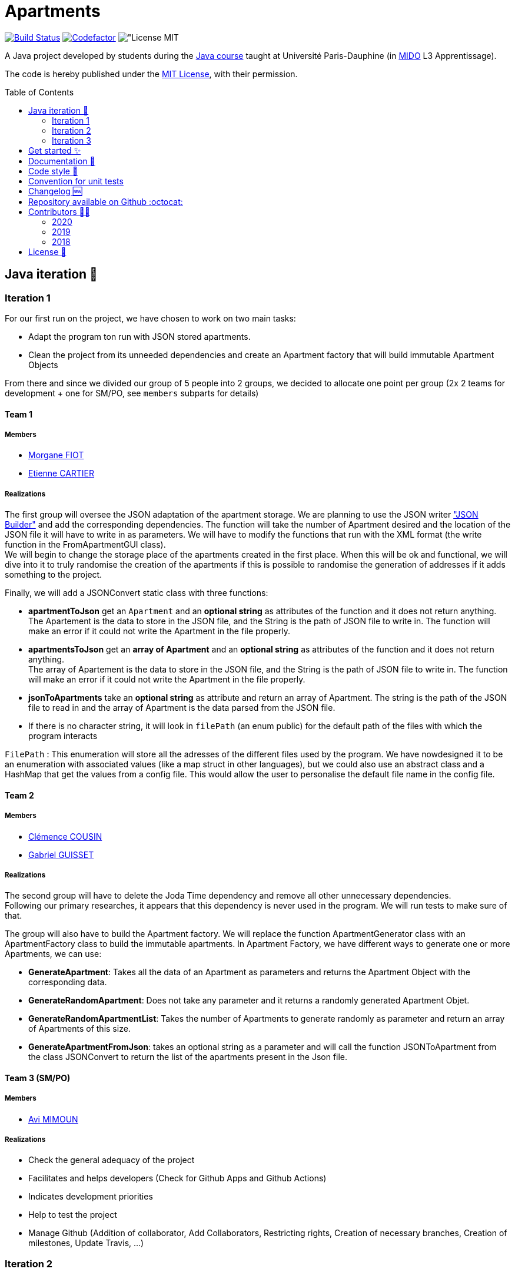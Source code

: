 :gitHubUserName: oliviercailloux
:groupId: io.github.{gitHubUserName}
:artifactId: apartments
:repository: Apartments
:tip-caption: :bulb:
:note-caption: :information_source:
:important-caption: :heavy_exclamation_mark:
:caution-caption: :fire:
:warning-caption: :warning:
:imagesdir: img/
:toc:
:toc-placement!:

= Apartments

image:https://github.com/av1m/Apartments/workflows/Java%20CI%20with%20Maven/badge.svg["Build Status", link="https://github.com/av1m/apartments/actions?query=workflow%3A%22Java+CI+with+Maven%22"]
image:https://www.codefactor.io/repository/github/av1m/apartments/badge["Codefactor", link="https://www.codefactor.io/repository/github/av1m/apartments/"]
image:https://img.shields.io/badge/License-MIT-color["License MIT]

A Java project developed by students during the link:https://github.com/oliviercailloux/java-course[Java course] taught at Université Paris-Dauphine (in link:http://www.mido.dauphine.fr/[MIDO] L3 Apprentissage).

The code is hereby published under the link:LICENSE[MIT License], with their permission.

toc::[]

== Java iteration 🏃

=== Iteration 1

For our first run on the project, we have chosen to work on two main tasks:

* Adapt the program ton run with JSON stored apartments. 

* Clean the project from its unneeded dependencies and create an Apartment factory that will build immutable Apartment Objects  

From there and since we divided our group of 5 people into 2 groups, we decided to allocate one point per group (2x 2 teams for development + one for SM/PO, see `members` subparts for details)

==== Team 1

===== Members

- link:https://github.com/MorganeFt[Morgane FIOT]
- link:https://github.com/EtienneCartier[Etienne CARTIER]

===== Realizations

The first group will oversee the JSON adaptation of the apartment storage. We are planning to use the JSON writer link:https://javaee.github.io/jsonb-spec/getting-started.html["JSON Builder"] and add the corresponding dependencies. The function will take the number of Apartment desired and the location of the JSON file it will have to write in as parameters. We will have to modify the functions that run with the XML format (the write function in the FromApartmentGUI class). +
We will begin to change the storage place of the apartments created in the first place. When this will be ok and functional, we will dive into it to truly randomise the creation of the apartments if this is possible to randomise the generation of addresses if it adds something to the project.  

Finally, we will add a JSONConvert static class with three functions:

* *apartmentToJson* get an `Apartment` and an *optional string* as attributes of the function and it does not return anything. +
The Apartement is the data to store in the JSON file, and the String is the path of JSON file to write in. The function will make an error if it could not write the Apartment in the file properly. 

* *apartmentsToJson* get an *array of Apartment* and an *optional string* as attributes of the function and it does not return anything. +
The array of Apartement is the data to store in the JSON file, and the String is the path of JSON file to write in. The function will make an error if it could not write the Apartment in the file properly. 

* *jsonToApartments* take an *optional string* as attribute and return an array of Apartment. The string is the path of the JSON file to read in and the array of Apartment is the data parsed from the JSON file. 

* If there is no character string, it will look in `filePath` (an enum public) for the default path of the files with which the program interacts

`FilePath` : This enumeration will store all the adresses of the different files used by the program. We have nowdesigned it to be an enumeration with associated values (like a map struct in other languages), but we could also use an abstract class and a HashMap that get the values from a config file. This would allow the user to personalise the default file name in the config file. 

==== Team 2

===== Members

- link:https://github.com/clemencecousin[Clémence COUSIN]
- link:https://github.com/GabG02[Gabriel GUISSET]

===== Realizations

The second group will have to delete the Joda Time dependency and remove all other unnecessary dependencies. +
Following our primary researches, it appears that this dependency is never used in the program. We will run tests to make sure of that.

The group will also have to build the Apartment factory. We will replace the function ApartmentGenerator class with an ApartmentFactory class to build the immutable apartments. In Apartment Factory, we have different ways to generate one or more Apartments, we can use: 

* **GenerateApartment**: Takes all the data of an Apartment as parameters and returns the Apartment Object with the corresponding data. 

* **GenerateRandomApartment**: Does not take any parameter and it returns a randomly generated Apartment Objet. 

* **GenerateRandomApartmentList**: Takes the number of Apartments to generate randomly as parameter and return an array of Apartments of this size. 

* **GenerateApartmentFromJson**: takes an optional string as a parameter and will call the function JSONToApartment from the class JSONConvert to return the list of the apartments present in the Json file. 

==== Team 3 (SM/PO)

===== Members

- link:https://github.com/av1m[Avi MIMOUN]

===== Realizations

- Check the general adequacy of the project
- Facilitates and helps developers (Check for Github Apps and Github Actions)
- Indicates development priorities
- Help to test the project
- Manage Github (Addition of collaborator, Add Collaborators, Restricting rights, Creation of necessary branches, Creation of milestones, Update Travis, ...)

=== Iteration 2

[NOTE]
====
Both teams will do their utmost to minimize the number of warnings (already present) in the packages they will touch.
====

==== Team 1

===== Members

- link:https://github.com/MorganeFt[Morgane FIOT]
- link:https://github.com/av1m[Avi MIMOUN]

===== Realizations

Random generation of an apartment :

* Generate a large number of apartments in order to store the result in resources
* Generate latitude and longitude points in the Paris area to retrieve an address using the link:https://api-adresse.data.gouv.fr/reverse/?lon=2.2712946&lat=48.869962[government API]
* Use link:https://github.com/oliviercailloux/sample-rest-client[jax-rs client] link:https://github.com/av1m/Apartments/pull/3#discussion_r410394483[instead of InputStream] to make the HTTP GET request (link:https://github.com/av1m/Apartments/issues/5[issue #5])
* Modify the function which converts the HTTP return from the API (concerning addresses) to a string (`getAddressFromJson`)
* Modify the behavior of the `retry` during the API call, see link:https://github.com/av1m/Apartments/issues/7[issue #7]
* [OPT] Implement a function/pattern to determine if an address is correct

==== Team 2

===== Members

- link:https://github.com/clemencecousin[Clémence COUSIN]
- link:https://github.com/EtienneCartier[Etienne CARTIER]

===== Realizations

* Delete the `apartmentGenerator` class. Replace in `apartementFactory` (see link:https://github.com/av1m/Apartments/pull/3[PR #3])
* Specify unit tests, mainly for the `valueFunction`. Correction of documentation
* Warnings optimizations (package by package)

==== Team 3 (SM/PO)

===== Members

- link:https://github.com/GabG02[Gabriel GUISSET]

=== Iteration 3

==== Team 1

===== Members

- link:https://github.com/GabG02[Gabriel GUISSET]
- link:https://github.com/EtienneCartier[Etienne CARTIER]

===== Realizations

* Creation of everything related to the Profile:
    - Creation of `ProfileType` enumeration which contains our 3 types of Profile: `student`, `family` and `couple`.
    - Creation of the `Profile` class. This class contains the min, max and weight value for every parameters of the value function according to the parameters selected by the user. The Profile is also convert into an AVF.
    - Creation of the `ProfileManager` class which initialize all `Profile`.
* Fixing issue link:https://github.com/av1m/Apartments/issues/23[#23]

==== Team 2

===== Members

- link:https://github.com/clemencecousin[Clémence COUSIN]
- link:https://github.com/av1m[Avi MIMOUN]

===== Realizations

* Creation of everything related to the Question:
** Creation of `QuestionType` enumeration which contains our 4 questions to better adapt the ValueFunction.
** Creation of the `Question` class which gather the question from `QuestionType`
** Creation of 3 distinct classes for the 3 types of question we ask the user:
    *** `QuestionDoubleDouble` class
    *** `QuestionBestCriteria` class
    *** `QuestionDoubleBoolean` class

+
This 3 classes will contain the different possibility of answers and a resolve function which will adapt the AVF according to the user answer.
* Implementation of the link:https://github.com/google/google-java-format[google java format]
* Fixing link:https://github.com/av1m/Apartments/issues/20[issue #20] by the creation of an adapter
* For `ReadTwoApartmentsTest`:
    ** Remove the main method
    ** Removal of the `InputStream`
    ** Implement JSON
    ** Implement Unit Test
* Deletion of Redundancy on ApartmentValueFunction

==== Team 3 (SM/PO)

===== Members

- link:https://github.com/MorganeFt[Morgane FIOT]

===== Realizations

* link:Doc/changelog.adoc[Changelog]

== Get started ✨

Make sure you have installed link:https://openjdk.java.net/projects/jdk/11/[java 11], link:https://git-scm.com/[git] and  link:https://maven.apache.org/[maven]

[TIP]
====
Useful links:

* link:https://github.com/oliviercailloux/java-course/blob/master/Best%20practices/Various.adoc#installing-the-jdk[JDK]
* link:https://github.com/oliviercailloux/java-course/blob/master/Maven/README.adoc[Maven]
====

1. Clone the application
+
[source,bash]
----
git clone https://github.com/oliviercailloux/Apartments.git
----

2. Run unit tests
+
[source,bash]
----
cd Apartments/
mvn test 
----

== Documentation 📙

- Project documentation and UML iterations can be found in the directory link:Doc/README.adoc[*Doc/*]

== Code style 📄

In order to meet the greatest needs and not to restrict development to a common IDE, we have integrated link:https://github.com/google/google-java-format/blob/master/README.md[google-java-format]

In this sense, link:https://github.com/google/google-java-format/blob/master/README.md[google-java-format] is a program that reformats Java source code to comply with link:https://google.github.io/styleguide/javaguide.html[Google Java Style Guide].

The advantage of using this program is that it can be integrated as:

* link:https://github.com/google/google-java-format/blob/master/README.md#from-the-command-line[CLI command]
* IDE plugin (link:https://github.com/google/google-java-format/#intellij-android-studio-and-other-jetbrains-ides[Jetrains IDEs], link:https://github.com/google/google-java-format/#eclipse[Eclipse], etc.)
* link:https://github.com/google/google-java-format/blob/master/README.md#third-party-integrations[Third Party]
* link:https://github.com/google/google-java-format/blob/master/README.md#third-party-integrations[Github Actions]
* link:https://github.com/google/google-java-format/blob/master/README.md#as-a-library[Library (dependencies)]

In this project, we have integrated:

* CLI, I recommand this command : `java -jar /putYourPath/toFile.jar --replace $(git ls-files *.java)`. +
It works on Windows (PowerShell), Linux and MacOS
* a maven plugin (in the link:pom.xml[pom] file): link:https://github.com/coveo/fmt-maven-plugin[coveo/fmt-maven-plugin] : allows you to format the code for each build with `mvn` of the application (locally). For example, by performing a `mvn test`, you will have the return of your tests as well as your formatted code. see on link:https://search.maven.org/artifact/com.coveo/fmt-maven-plugin[maven central]
+
TIP: You can use `mvn fmt:format`, `mvn compile`, `mvn build`, `mvn test` or any command who calls `build` (`mvn fmt:check` allows to check if files are to be formatted)

We also assume that formatting is done with the optimization of imports

I personally don't recommend the use of plugins for IDE because it requires user configuration, those which can cause problems (import optimizations and others). However, the use of plugins for IDE remains completely personal to each developer 👨‍💻.

Moreover, you can also use link:https://git-scm.com/book/en/v2/Customizing-Git-Git-Hooks[Git Hooks] by configuring the use of pre-commit so that your code is directly formatted with each commit.

.Be careful of :
[CAUTION]
====
* Executing a `main` method or unit tests from an IDE does not involve calling maven. On some IDEs, it's possible to specify that you want to use maven (instead of the internal IDE system), but this is not the case by default.
* Check that the version of fmt-maven-plugin and other integrations remains the same!
====

== Convention for unit tests

* The test class must be in the same package as the class it is testing.
* The test class must have the same name as the class with the suffix `Test`
* The annotation `@Test` must be added to the method
* Add `test` at the beginning of the function name
* Use static imports: Replace `import org.junit.jupiter.api.Assertions;` by `import static org.junit.jupiter.api.Assertions.assertEquals;`
&rarr; Use `assertEquals(...)` instead of `Assertions.assertEquals(...)`
* Tests which must raise exceptions, raise only `Exception` (because `Exception` includes all)

== Changelog 🆕

- Link of link:Doc/changelog.adoc[changelog]

== Repository available on Github :octocat:

- Link of this link:https://github.com/av1m/Apartments[repository]

== Contributors 👨‍💻

- link:https://github.com/oliviercailloux[oliviercailloux]

=== 2020
.See contributors
[%collapsible]
====
- link:https://github.com/EtienneCartier[EtienneCartier]
- link:https://github.com/MorganeFt[MorganeFt]
- link:https://github.com/GabG02[GabG02]
- link:https://github.com/clemencecousin[clemencecousin]
- link:https://github.com/av1m[av1m]
====

=== 2019

.See contributors
[%collapsible]
====
- link:https://github.com/Amioplk[Amioplk]
- link:https://github.com/LaurenceTsizaza[LaurenceTsizaza]
- link:https://github.com/zeinaalwazzan[zeinaalwazzan]
- link:https://github.com/alexisperdereau[alexisperdereau]
- link:https://github.com/Aichaaa[Aichaaa]
- link:https://github.com/SandraSalame[SandraSalame]
- link:https://github.com/aitalibraham[aitalibraham]
====

=== 2018

.See contributors
[%collapsible]
====
- link:https://github.com/marccohen92[marccohen92]
- link:https://github.com/SlowVirtuousGiant[SlowVirtuousGiant]
- link:https://github.com/Deeplygends[Deeplygends]
- link:https://github.com/DAYAUX[DAYAUX]
====

== License 📝

* link:LICENSE[MIT]

[%hardbreaks]
link:#toc[⬆ back to top]
